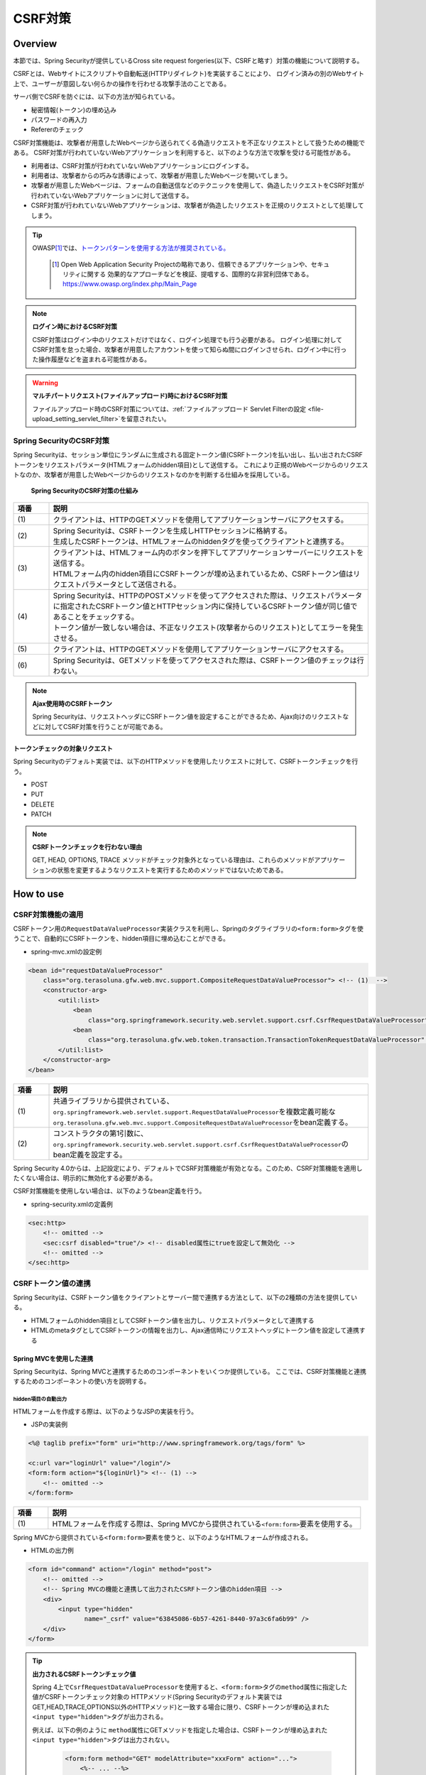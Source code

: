 .. _SpringSecurityCsrf:

CSRF対策
================================================================================

.. only:: html

 .. contents:: 目次
    :local:

Overview
--------------------------------------------------------------------------------

本節では、Spring Securityが提供しているCross site request forgeries(以下、CSRFと略す）対策の機能について説明する。

CSRFとは、Webサイトにスクリプトや自動転送(HTTPリダイレクト)を実装することにより、
ログイン済みの別のWebサイト上で、ユーザーが意図しない何らかの操作を行わせる攻撃手法のことである。

サーバ側でCSRFを防ぐには、以下の方法が知られている。

* 秘密情報(トークン)の埋め込み
* パスワードの再入力
* Refererのチェック

CSRF対策機能は、攻撃者が用意したWebページから送られてくる偽造リクエストを不正なリクエストとして扱うための機能である。
CSRF対策が行われていないWebアプリケーションを利用すると、以下のような方法で攻撃を受ける可能性がある。

* 利用者は、CSRF対策が行われていないWebアプリケーションにログインする。
* 利用者は、攻撃者からの巧みな誘導によって、攻撃者が用意したWebページを開いてしまう。
* 攻撃者が用意したWebページは、フォームの自動送信などのテクニックを使用して、偽造したリクエストをCSRF対策が行われていないWebアプリケーションに対して送信する。
* CSRF対策が行われていないWebアプリケーションは、攻撃者が偽造したリクエストを正規のリクエストとして処理してしまう。


.. tip::

    OWASP\ [#fSpringSecurityCSRF1]_\では、\ `トークンパターンを使用する方法が推奨されている。 <https://www.owasp.org/index.php/Cross-Site_Request_Forgery_(CSRF)_Prevention_Cheat_Sheet#General_Recommendation:_Synchronizer_Token_Pattern>`_\
    
      .. [#fSpringSecurityCSRF1] Open Web Application Security Projectの略称であり、信頼できるアプリケーションや、セキュリティに関する  効果的なアプローチなどを検証、提唱する、国際的な非営利団体である。
       https://www.owasp.org/index.php/Main_Page

.. note:: **ログイン時におけるCSRF対策**

    CSRF対策はログイン中のリクエストだけではなく、ログイン処理でも行う必要がある。
    ログイン処理に対してCSRF対策を怠った場合、攻撃者が用意したアカウントを使って知らぬ間にログインさせられ、ログイン中に行った操作履歴などを盗まれる可能性がある。

.. warning:: **マルチパートリクエスト(ファイルアップロード)時におけるCSRF対策**

    ファイルアップロード時のCSRF対策については、\ :ref:`ファイルアップロード Servlet Filterの設定 <file-upload_setting_servlet_filter>`\ を留意されたい。


Spring SecurityのCSRF対策
^^^^^^^^^^^^^^^^^^^^^^^^^^^^^^^^^^^^^^^^^^^^^^^^^^^^^^^^^^^^^^^^^^^^^^^^^^^^^^^^

Spring Securityは、セッション単位にランダムに生成される固定トークン値(CSRFトークン)を払い出し、払い出されたCSRFトークンをリクエストパラメータ(HTMLフォームのhidden項目)として送信する。
これにより正規のWebページからのリクエストなのか、攻撃者が用意したWebページからのリクエストなのかを判断する仕組みを採用している。

.. figure:: ./images_CSRF/Csrf.png
    :width: 100%

    **Spring SecurityのCSRF対策の仕組み**

.. tabularcolumns:: |p{0.10\linewidth}|p{0.90\linewidth}|
.. list-table::
    :header-rows: 1
    :widths: 10 90

    * - 項番
      - 説明
    * - | (1)
      - | クライアントは、HTTPのGETメソッドを使用してアプリケーションサーバにアクセスする。
    * - | (2)
      - | Spring Securityは、CSRFトークンを生成しHTTPセッションに格納する。
        | 生成したCSRFトークンは、HTMLフォームのhiddenタグを使ってクライアントと連携する。
    * - | (3)
      - | クライアントは、HTMLフォーム内のボタンを押下してアプリケーションサーバーにリクエストを送信する。
        | HTMLフォーム内のhidden項目にCSRFトークンが埋め込まれているため、CSRFトークン値はリクエストパラメータとして送信される。
    * - | (4)
      - | Spring Securityは、HTTPのPOSTメソッドを使ってアクセスされた際は、リクエストパラメータに指定されたCSRFトークン値とHTTPセッション内に保持しているCSRFトークン値が同じ値であることをチェックする。
        | トークン値が一致しない場合は、不正なリクエスト(攻撃者からのリクエスト)としてエラーを発生させる。
    * - | (5)
      - | クライアントは、HTTPのGETメソッドを使用してアプリケーションサーバにアクセスする。
    * - | (6)
      - | Spring Securityは、GETメソッドを使ってアクセスされた際は、CSRFトークン値のチェックは行わない。

.. note:: **Ajax使用時のCSRFトークン**

    Spring Securityは、リクエストヘッダにCSRFトークン値を設定することができるため、Ajax向けのリクエストなどに対してCSRF対策を行うことが可能である。

.. _csrf_ckeck-target:

トークンチェックの対象リクエスト
""""""""""""""""""""""""""""""""""""""""""""""""""""""""""""""""""""""""""""""""

Spring Securityのデフォルト実装では、以下のHTTPメソッドを使用したリクエストに対して、CSRFトークンチェックを行う。

* POST
* PUT
* DELETE
* PATCH

.. note:: **CSRFトークンチェックを行わない理由**

    GET, HEAD, OPTIONS, TRACE メソッドがチェック対象外となっている理由は、これらのメソッドがアプリケーションの状態を変更するようなリクエストを実行するためのメソッドではないためである。

.. _csrf_spring-security-setting:

How to use
--------------------------------------------------------------------------------

CSRF対策機能の適用
^^^^^^^^^^^^^^^^^^^^^^^^^^^^^^^^^^^^^^^^^^^^^^^^^^^^^^^^^^^^^^^^^^^^^^^^^^^^^^^^

CSRFトークン用の\ ``RequestDataValueProcessor``\ 実装クラスを利用し、Springのタグライブラリの\ ``<form:form>``\ タグを使うことで、自動的にCSRFトークンを、hidden項目に埋め込むことができる。

* spring-mvc.xmlの設定例

.. code-block:: xml

    <bean id="requestDataValueProcessor"
        class="org.terasoluna.gfw.web.mvc.support.CompositeRequestDataValueProcessor"> <!-- (1)  -->
        <constructor-arg>
            <util:list>
                <bean
                    class="org.springframework.security.web.servlet.support.csrf.CsrfRequestDataValueProcessor" /> <!-- (2)  -->
                <bean
                    class="org.terasoluna.gfw.web.token.transaction.TransactionTokenRequestDataValueProcessor" />
            </util:list>
        </constructor-arg>
    </bean>

.. tabularcolumns:: |p{0.10\linewidth}|p{0.90\linewidth}|
.. list-table::
   :header-rows: 1
   :widths: 10 90

   * - 項番
     - 説明
   * - | (1)
     - | \ 共通ライブラリから提供されている、\ ``org.springframework.web.servlet.support.RequestDataValueProcessor``\ を複数定義可能な
       | \ ``org.terasoluna.gfw.web.mvc.support.CompositeRequestDataValueProcessor``\ をbean定義する。
   * - | (2)
     - | コンストラクタの第1引数に、\ ``org.springframework.security.web.servlet.support.csrf.CsrfRequestDataValueProcessor``\ のbean定義を設定する。

Spring Security 4.0からは、上記設定により、デフォルトでCSRF対策機能が有効となる。このため、CSRF対策機能を適用したくない場合は、明示的に無効化する必要がある。 

CSRF対策機能を使用しない場合は、以下のようなbean定義を行う。

* spring-security.xmlの定義例

.. code-block:: xml

    <sec:http>
        <!-- omitted -->
        <sec:csrf disabled="true"/> <!-- disabled属性にtrueを設定して無効化 -->
        <!-- omitted -->
    </sec:http>

CSRFトークン値の連携
^^^^^^^^^^^^^^^^^^^^^^^^^^^^^^^^^^^^^^^^^^^^^^^^^^^^^^^^^^^^^^^^^^^^^^^^^^^^^^^^

Spring Securityは、CSRFトークン値をクライアントとサーバー間で連携する方法として、以下の2種類の方法を提供している。

* HTMLフォームのhidden項目としてCSRFトークン値を出力し、リクエストパラメータとして連携する
* HTMLのmetaタグとしてCSRFトークンの情報を出力し、Ajax通信時にリクエストヘッダにトークン値を設定して連携する

.. _csrf_formtag-use:

Spring MVCを使用した連携
""""""""""""""""""""""""""""""""""""""""""""""""""""""""""""""""""""""""""""""""

Spring Securityは、Spring MVCと連携するためのコンポーネントをいくつか提供している。
ここでは、CSRF対策機能と連携するためのコンポーネントの使い方を説明する。

hidden項目の自動出力
''''''''''''''''''''''''''''''''''''''''''''''''''''''''''''''''''''''''''''''''

HTMLフォームを作成する際は、以下のようなJSPの実装を行う。

* JSPの実装例

.. code-block:: jsp

    <%@ taglib prefix="form" uri="http://www.springframework.org/tags/form" %>

    <c:url var="loginUrl" value="/login"/>
    <form:form action="${loginUrl}"> <!-- (1) -->
        <!-- omitted -->
    </form:form>

.. tabularcolumns:: |p{0.10\linewidth}|p{0.90\linewidth}|
.. list-table::
    :header-rows: 1
    :widths: 10 90

    * - 項番
      - 説明
    * - | (1)
      - | HTMLフォームを作成する際は、Spring MVCから提供されている\ ``<form:form>``\ 要素を使用する。

Spring MVCから提供されている\ ``<form:form>``\ 要素を使うと、以下のようなHTMLフォームが作成される。

* HTMLの出力例

.. code-block:: html

    <form id="command" action="/login" method="post">
        <!-- omitted -->
        <!-- Spring MVCの機能と連携して出力されたCSRFトークン値のhidden項目 -->
        <div>
            <input type="hidden"
                   name="_csrf" value="63845086-6b57-4261-8440-97a3c6fa6b99" />
        </div>
    </form>

.. tip:: **出力されるCSRFトークンチェック値**

    Spring 4上で\ ``CsrfRequestDataValueProcessor``\ を使用すると、\ ``<form:form>``\ タグの\ ``method``\ 属性に指定した値がCSRFトークンチェック対象の
    HTTPメソッド(Spring Securityのデフォルト実装ではGET,HEAD,TRACE,OPTIONS以外のHTTPメソッド)と一致する場合に限り、CSRFトークンが埋め込まれた\ ``<input type="hidden">``\ タグが出力される。

    例えば、以下の例のように \ ``method``\ 属性にGETメソッドを指定した場合は、CSRFトークンが埋め込まれた\ ``<input type="hidden">``\ タグは出力されない。

        .. code-block:: jsp

            <form:form method="GET" modelAttribute="xxxForm" action="...">
                <%-- ... --%>
            </form:form>

    これは、\ `Cross-Site Request Forgery (CSRF) Prevention Cheat Sheet <https://www.owasp.org/index.php/Cross-Site_Request_Forgery_(CSRF)_Prevention_Cheat_Sheet#Disclosure_of_Token_in_URL>`_\ で説明されている内容に対応している事を意味しており、セキュアなWebアプリケーション構築の手助けとなる。

.. _csrf_htmlformtag-use:

HTMLフォーム使用時の連携
""""""""""""""""""""""""""""""""""""""""""""""""""""""""""""""""""""""""""""""""

\ :ref:`Spring MVCと連携<csrf_formtag-use>` せずに、HTMLフォームを使用してCSRFトークン値を連携することも可能である。
HTMLフォームを使ってリクエストを送信する場合は、HTMLフォームのhidden項目としてCSRFトークン値を出力し、リクエストパラメータとして連携する。

* JSPの実装例

.. code-block:: text

    <%@ taglib prefix="sec" uri="http://www.springframework.org/security/tags" %>

    <form action="<c:url value="/login" />" method="post">
        <!-- omitted -->
        <sec:csrfInput /> <!-- (1) -->
        <!-- omitted -->
    </form>

.. tabularcolumns:: |p{0.10\linewidth}|p{0.90\linewidth}|
.. list-table::
    :header-rows: 1
    :widths: 10 90

    * - 項番
      - 説明
    * - | (1)
      - | HTMLの\ ``<form>``\ 要素の中に\ ``<sec:csrfInput>``\ 要素を指定する。

Spring Securityから提供されている\ ``<sec:csrfInput>``\ 要素を指定すると、以下のようなhidden項目が出力される。
HTMLフォーム内にhidden項目を出力することで、CSRFトークン値がリクエストパラメータとして連携される。
デフォルトでは、CSRFトークン値を連携するためのリクエストパラメータ名は\ ``_csrf``\ になる。

* HTMLの出力例

.. code-block:: html

    <form action="/login" method="post">
        <!-- omitted -->
        <!-- CSRFトークン値のhidden項目 -->
        <input type="hidden"
               name="_csrf"
               value="63845086-6b57-4261-8440-97a3c6fa6b99" />
        <!-- omitted -->
    </form>

.. warning:: **GETメソッド使用時の注意点**

    HTTPメソッドとしてGETを使用する場合、\ ``<sec:csrfInput>``\ 要素を指定しないこと。
    \ ``<sec:csrfInput>``\ 要素を指定してしまうと、URLにCSRFトークン値が含まれてしまうため、CSRFトークン値が盗まれるリスクが高くなる。

.. _csrf_ajax-token-setting:

Ajax使用時の連携
""""""""""""""""""""""""""""""""""""""""""""""""""""""""""""""""""""""""""""""""

Ajaxを使ってリクエストを送信する場合は、HTMLのmetaタグとしてCSRFトークンの情報を出力し、metaタグから取得したトークン値をAjax通信時のリクエストヘッダに設定して連携する。

まず、Spring Securityから提供されているJSPタグライブラリを使用して、HTMLのmetaタグにCSRFトークンの情報を出力する。

* JSPの実装例

.. code-block:: jsp

    <%@ taglib prefix="sec" uri="http://www.springframework.org/security/tags" %>

    <head>
        <!-- omitted -->
        <sec:csrfMetaTags /> <!-- (1) -->
        <!-- omitted -->
    </head>

.. tabularcolumns:: |p{0.10\linewidth}|p{0.90\linewidth}|
.. list-table::
    :header-rows: 1
    :widths: 10 90

    * - 項番
      - 説明
    * - | (1)
      - | HTMLの\ ``<head>``\ 要素内に\ ``<sec:csrfMetaTags>``\ 要素を指定する。

\ ``<sec:csrfMetaTags>``\ 要素を指定すると、以下のようなmetaタグが出力される。
デフォルトでは、CSRFトークン値を連携するためのリクエストヘッダ名は\ ``X-CSRF-TOKEN``\ となる。

* HTMLの出力例

.. code-block:: html

    <head>
        <!-- omitted -->
        <meta name="_csrf_parameter" content="_csrf" />
        <meta name="_csrf_header" content="X-CSRF-TOKEN" /> <!-- ヘッダ名 -->
        <meta name="_csrf"
              content="63845086-6b57-4261-8440-97a3c6fa6b99" /> <!-- トークン値 -->
        <!-- omitted -->
    </head>

つぎに、JavaScriptを使ってmetaタグからCSRFトークンの情報を取得し、Ajax通信時のリクエストヘッダ
にCSRFトークン値を設定する。(ここではjQueryを使った実装例となっている)

* JavaScriptの実装例

.. code-block:: javascript

    $(function () {
        var headerName = $("meta[name='_csrf_header']").attr("content"); // (1)
        var tokenValue = $("meta[name='_csrf']").attr("content"); // (2)
        $(document).ajaxSend(function(e, xhr, options) {
            xhr.setRequestHeader(headerName, tokenValue); // (3)
        });
    });

.. tabularcolumns:: |p{0.10\linewidth}|p{0.90\linewidth}|
.. list-table::
    :header-rows: 1
    :widths: 10 90

    * - 項番
      - 説明
    * - | (1)
      - | CSRFトークン値を連携するためのリクエストヘッダ名を取得する。
    * - | (2)
      - | CSRFトークン値を取得する。
    * - | (3)
      - | リクエストヘッダにCSRFトークン値を設定する。

.. _csrf_token-error-response:

トークンチェックエラー時の遷移先の制御
^^^^^^^^^^^^^^^^^^^^^^^^^^^^^^^^^^^^^^^^^^^^^^^^^^^^^^^^^^^^^^^^^^^^^^^^^^^^^^^^

トークンチェックエラー時の遷移先の制御を行うためには、CSRFトークンチェックエラーに発生する例外である \ ``AccessDeniedException``\ をハンドリングして、その例外に対応した遷移先を指定する。

CSRFのトークンチェックエラー時に発生する例外は以下の通りである。

.. tabularcolumns:: |p{0.35\linewidth}|p{0.65\linewidth}|
.. list-table:: **CSRFトークンチェックで使用される例外クラス**
    :header-rows: 1
    :widths: 35 65

    * - クラス名
      - 説明
    * - | \ ``InvalidCsrfTokenException``\
      - | クライアントから送られたトークン値と、サーバー側で保持しているトークン値が一致しない場合に使用する例外クラス（主に不正なリクエスト）。
    * - | \ ``MissingCsrfTokenException``\
      - | サーバー側にトークン値が保存されていない場合に使用する例外クラス（主にセッション切れ）。

\ ``DelegatingAccessDeniedHandler``\クラスを使用して上記の例外をハンドリングし、それぞれに \ ``AccessDeniedHandler``\ インタフェースの実装クラスを割り当てることで、例外毎の遷移先を設定することが可能である。

CSRFトークンチェックエラー時に専用のエラー画面（JSP）に遷移させたい場合は、以下のようなBean定義を行う。(以下の定義例は、`ブランクプロジェクト <https://github.com/Macchinetta/macchinetta-web-multi-blank/tree/1.7.2.SP1.RELEASE>`_\ からの抜粋である)

* spring-security.xmlの定義例

.. code-block:: xml

    <sec:http>
        <!-- omitted -->
        <sec:access-denied-handler ref="accessDeniedHandler"/>  <!-- (1) -->
        <!-- omitted -->
    </sec:http>

    <bean id="accessDeniedHandler"
        class="org.springframework.security.web.access.DelegatingAccessDeniedHandler">  <!-- (2) -->
        <constructor-arg index="0">  <!-- (3) -->
            <map>
                <!-- (4) -->
                <entry
                    key="org.springframework.security.web.csrf.InvalidCsrfTokenException">
                    <bean
                        class="org.springframework.security.web.access.AccessDeniedHandlerImpl">
                        <property name="errorPage"
                            value="/WEB-INF/views/common/error/invalidCsrfTokenError.jsp" />
                    </bean>
                </entry>
                <!-- (5) -->
                <entry
                    key="org.springframework.security.web.csrf.MissingCsrfTokenException">
                    <bean
                        class="org.springframework.security.web.access.AccessDeniedHandlerImpl">
                        <property name="errorPage"
                            value="/WEB-INF/views/common/error/missingCsrfTokenError.jsp" />
                    </bean>
                </entry>
            </map>
        </constructor-arg>
        <!-- (6) -->
        <constructor-arg index="1">
            <bean
                class="org.springframework.security.web.access.AccessDeniedHandlerImpl">
                <property name="errorPage"
                    value="/WEB-INF/views/common/error/accessDeniedError.jsp" />
            </bean>
        </constructor-arg>
    </bean>


.. tabularcolumns:: |p{0.10\linewidth}|p{0.90\linewidth}|
.. list-table::
   :header-rows: 1
   :widths: 10 90

   * - 項番
     - 説明
   * - | (1)
     - | \ ``<sec:access-denied-handler>``\ タグのref属性に、Exception毎の制御を行うための\ ``AccessDeniedHandler``\ のBean名を指定する。
       | エラー時遷移先が全て同じ画面である場合は ``error-page`` 属性に遷移先を指定すればよい。
       | \ ``<sec:access-denied-handler>``\でハンドリングしない場合は、\ :ref:`SpringSecurityAuthorizationOnError`\ を参照されたい。
   * - | (2)
     - | \ ``DelegatingAccessDeniedHandler``\ を使用して、発生した例外（ \ ``AccessDeniedException``\ サブクラス ） と例外ハンドラ（ \ ``AccessDeniedHandler``\ 実装クラス ）を定義する。
   * - | (3)
     - | コンストラクタの第1引数で、個別に遷移先を指定したい例外（ \ ``AccessDeniedException``\ サブクラス ）と、対応する例外ハンドラ（ \ ``AccessDeniedHandler``\ 実装クラス ）をMap形式で定義する。
   * - | (4)
     - | \ ``key``\ に \ ``AccessDeniedException``\ のサブクラスを指定する。
       | \ ``value`` として、\ ``AccessDeniedHandler``\ の実装クラスである、 \ ``org.springframework.security.web.access.AccessDeniedHandlerImpl`` を指定する。
       | \ ``property``\ の \ ``name``\ に \ ``errorPage``\ を指定し、\ ``value``\ に表示するviewを指定する。
       | マッピングするExceptionに関しては、:ref:`csrf_token-error-response` を参照されたい。
   * - | (5)
     - | (4)のExceptionと異なるExceptionを制御したい場合に定義する。
       | 本例では \ ``InvalidCsrfTokenException``\ 、\ ``MissingCsrfTokenException``\ それぞれに異なる遷移先を設定している。
   * - | (6)
     - | コンストラクタの第2引数で、デフォルト例外（(4)(5)で指定していない \ ``AccessDeniedException``\のサブクラス）時の例外ハンドラ（ \ ``AccessDeniedHandler``\ 実装クラス ）と遷移先を指定する。


.. note:: **無効なセッションを使ったリクエストの検知**

    セッション管理機能の「:ref:`SpringSecuritySessionDetectInvalidSession`」処理を有効にしている場合は、\ ``MissingCsrfTokenException``\ に対して「:ref:`SpringSecuritySessionDetectInvalidSession`」処理と連動する\ ``AccessDeniedHandler``\ インタフェースの実装クラスが適用される。

    そのため、\ ``MissingCsrfTokenException``\ が発生すると、「:ref:`SpringSecuritySessionDetectInvalidSession`」処理を有効化する際に指定したパス(\ ``invalid-session-url``\ )にリダイレクトする。

.. note::

  **ステータスコード403以外を返却したい場合**

  リクエストに含まれるCSRFトークンが一致しない場合に、ステータスコード403以外を返却したい場合は、\ ``org.springframework.security.web.access.AccessDeniedHandler``\ インタフェースを実装した、独自のAccessDeniedHandlerを作成する必要がある。
